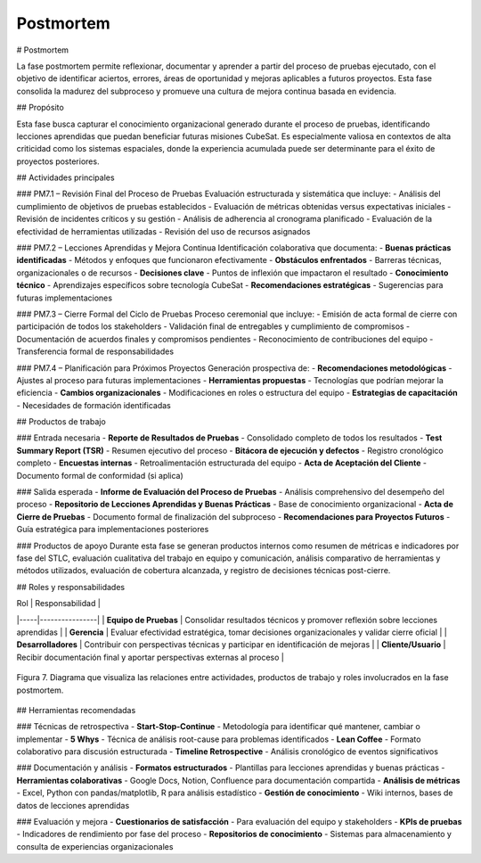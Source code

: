 Postmortem
==========

# Postmortem

La fase postmortem permite reflexionar, documentar y aprender a partir del proceso de pruebas ejecutado, con el objetivo de identificar aciertos, errores, áreas de oportunidad y mejoras aplicables a futuros proyectos. Esta fase consolida la madurez del subproceso y promueve una cultura de mejora continua basada en evidencia.

## Propósito

Esta fase busca capturar el conocimiento organizacional generado durante el proceso de pruebas, identificando lecciones aprendidas que puedan beneficiar futuras misiones CubeSat. Es especialmente valiosa en contextos de alta criticidad como los sistemas espaciales, donde la experiencia acumulada puede ser determinante para el éxito de proyectos posteriores.

## Actividades principales

### PM7.1 – Revisión Final del Proceso de Pruebas
Evaluación estructurada y sistemática que incluye:
- Análisis del cumplimiento de objetivos de pruebas establecidos
- Evaluación de métricas obtenidas versus expectativas iniciales
- Revisión de incidentes críticos y su gestión
- Análisis de adherencia al cronograma planificado
- Evaluación de la efectividad de herramientas utilizadas
- Revisión del uso de recursos asignados

### PM7.2 – Lecciones Aprendidas y Mejora Continua
Identificación colaborativa que documenta:
- **Buenas prácticas identificadas** - Métodos y enfoques que funcionaron efectivamente
- **Obstáculos enfrentados** - Barreras técnicas, organizacionales o de recursos
- **Decisiones clave** - Puntos de inflexión que impactaron el resultado
- **Conocimiento técnico** - Aprendizajes específicos sobre tecnología CubeSat
- **Recomendaciones estratégicas** - Sugerencias para futuras implementaciones

### PM7.3 – Cierre Formal del Ciclo de Pruebas
Proceso ceremonial que incluye:
- Emisión de acta formal de cierre con participación de todos los stakeholders
- Validación final de entregables y cumplimiento de compromisos
- Documentación de acuerdos finales y compromisos pendientes
- Reconocimiento de contribuciones del equipo
- Transferencia formal de responsabilidades

### PM7.4 – Planificación para Próximos Proyectos
Generación prospectiva de:
- **Recomendaciones metodológicas** - Ajustes al proceso para futuras implementaciones
- **Herramientas propuestas** - Tecnologías que podrían mejorar la eficiencia
- **Cambios organizacionales** - Modificaciones en roles o estructura del equipo
- **Estrategias de capacitación** - Necesidades de formación identificadas

## Productos de trabajo

### Entrada necesaria
- **Reporte de Resultados de Pruebas** - Consolidado completo de todos los resultados
- **Test Summary Report (TSR)** - Resumen ejecutivo del proceso
- **Bitácora de ejecución y defectos** - Registro cronológico completo
- **Encuestas internas** - Retroalimentación estructurada del equipo
- **Acta de Aceptación del Cliente** - Documento formal de conformidad (si aplica)

### Salida esperada
- **Informe de Evaluación del Proceso de Pruebas** - Análisis comprehensivo del desempeño del proceso
- **Repositorio de Lecciones Aprendidas y Buenas Prácticas** - Base de conocimiento organizacional
- **Acta de Cierre de Pruebas** - Documento formal de finalización del subproceso
- **Recomendaciones para Proyectos Futuros** - Guía estratégica para implementaciones posteriores

### Productos de apoyo
Durante esta fase se generan productos internos como resumen de métricas e indicadores por fase del STLC, evaluación cualitativa del trabajo en equipo y comunicación, análisis comparativo de herramientas y métodos utilizados, evaluación de cobertura alcanzada, y registro de decisiones técnicas post-cierre.

## Roles y responsabilidades

| Rol | Responsabilidad |
|-----|----------------|
| **Equipo de Pruebas** | Consolidar resultados técnicos y promover reflexión sobre lecciones aprendidas |
| **Gerencia** | Evaluar efectividad estratégica, tomar decisiones organizacionales y validar cierre oficial |
| **Desarrolladores** | Contribuir con perspectivas técnicas y participar en identificación de mejoras |
| **Cliente/Usuario** | Recibir documentación final y aportar perspectivas externas al proceso |

.. figure:: _static/images/Guia_P6.png
   :alt: Diagrama de fase postmortem
   :width: 100%
   :align: center

   Figura 7. Diagrama que visualiza las relaciones entre actividades, productos de trabajo y roles involucrados en la fase postmortem.

## Herramientas recomendadas

### Técnicas de retrospectiva
- **Start-Stop-Continue** - Metodología para identificar qué mantener, cambiar o implementar
- **5 Whys** - Técnica de análisis root-cause para problemas identificados
- **Lean Coffee** - Formato colaborativo para discusión estructurada
- **Timeline Retrospective** - Análisis cronológico de eventos significativos

### Documentación y análisis
- **Formatos estructurados** - Plantillas para lecciones aprendidas y buenas prácticas
- **Herramientas colaborativas** - Google Docs, Notion, Confluence para documentación compartida
- **Análisis de métricas** - Excel, Python con pandas/matplotlib, R para análisis estadístico
- **Gestión de conocimiento** - Wiki internos, bases de datos de lecciones aprendidas

### Evaluación y mejora
- **Cuestionarios de satisfacción** - Para evaluación del equipo y stakeholders
- **KPIs de pruebas** - Indicadores de rendimiento por fase del proceso
- **Repositorios de conocimiento** - Sistemas para almacenamiento y consulta de experiencias organizacionales